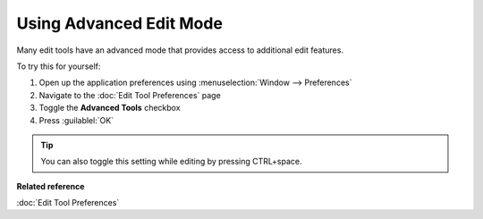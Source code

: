 Using Advanced Edit Mode
########################

Many edit tools have an advanced mode that provides access to additional edit features.

To try this for yourself:

#. Open up the application preferences using :menuselection:`Window --> Preferences`
#. Navigate to the :doc:`Edit Tool Preferences` page
#. Toggle the **Advanced Tools** checkbox
#. Press :guilablel:`OK`

.. tip::
   You can also toggle this setting while editing by pressing CTRL+space.

**Related reference**

:doc:`Edit Tool Preferences`


